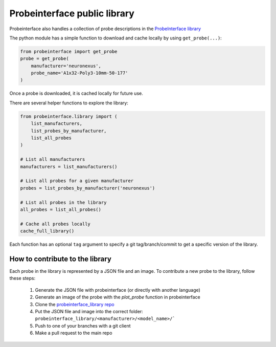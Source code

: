 Probeinterface public library
=============================

Probeinterface also handles a collection of probe descriptions in the
`ProbeInterface library <https://github.com/SpikeInterface/probeinterface_library>`_

The python module has a simple function to download and cache locally by using ``get_probe(...)``:


.. code-block:: python

    from probeinterface import get_probe
    probe = get_probe(
        manufacturer='neuronexus',
        probe_name='A1x32-Poly3-10mm-50-177'
    )


Once a probe is downloaded, it is cached locally for future use.

There are several helper functions to explore the library:

.. code-block:: python

    from probeinterface.library import (
        list_manufacturers,
        list_probes_by_manufacturer,
        list_all_probes
    )

    # List all manufacturers
    manufacturers = list_manufacturers()

    # List all probes for a given manufacturer
    probes = list_probes_by_manufacturer('neuronexus')

    # List all probes in the library
    all_probes = list_all_probes()

    # Cache all probes locally
    cache_full_library()


Each function has an optional ``tag`` argument to specify a git tag/branch/commit to get a specific version of the library.


How to contribute to the library
--------------------------------

Each probe in the library is represented by a JSON file and an image.
To contribute a new probe to the library, follow these steps:

  1. Generate the JSON file with probeinterface (or directly with another language)
  2. Generate an image of the probe with the `plot_probe` function in probeinterface
  3. Clone the `probeinterface_library repo <https://github.com/SpikeInterface/probeinterface_library>`_
  4. Put the JSON file and image into the correct folder: ``probeinterface_library/<manufacturer>/<model_name>/```
  5. Push to one of your branches with a git client
  6. Make a pull request to the main repo
